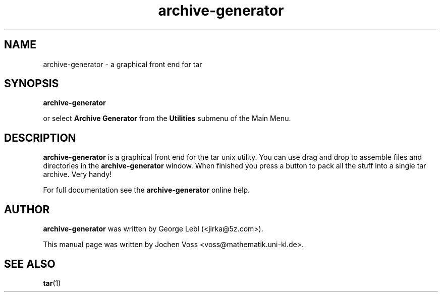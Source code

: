.\" archive-generator.1 - a graphical frontend for tar
.\" Copyright 2001  Jochen Voss
.TH archive-generator 1 "Jun 26 2001" "gnome-utils 1.4.0.1"
.SH NAME
archive-generator \- a graphical front end for tar
.SH SYNOPSIS
.B archive-generator
.sp
or select
.B Archive Generator
from the
.B Utilities
submenu of the Main Menu.
.SH DESCRIPTION
.B archive-generator
is a graphical front end for the tar unix utility.
You can use drag and drop to assemble files and directories
in the
.B archive-generator
window.  When finished you press a button to pack all the stuff
into a single tar archive.  Very handy!
.P
For full documentation see the
.B archive-generator
online help.
.SH AUTHOR
.B archive-generator
was written by George Lebl (<jirka@5z.com>).
.P
This manual page was written by Jochen Voss
<voss@mathematik.uni-kl.de>.
.SH SEE ALSO
.BR tar (1)
